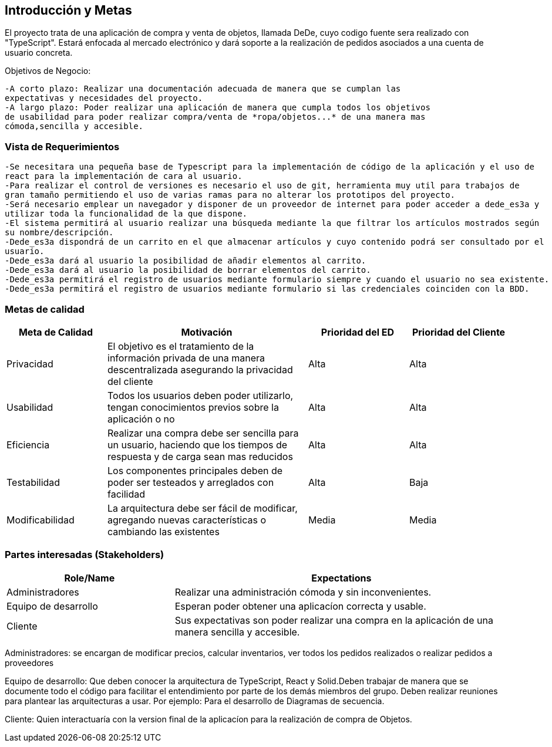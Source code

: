 [[section-introduction-and-goals]]


[role="arc42help"]
****
		
****
== Introducción y Metas
El proyecto trata de una aplicación de compra y venta de objetos, llamada DeDe, cuyo codigo fuente sera realizado con "TypeScript". Estará enfocada al mercado electrónico y dará soporte a la realización de pedidos asociados a una cuenta de usuario concreta.

Objetivos de Negocio: 

	-A corto plazo: Realizar una documentación adecuada de manera que se cumplan las 
	expectativas y necesidades del proyecto.
	-A largo plazo: Poder realizar una aplicación de manera que cumpla todos los objetivos 
	de usabilidad para poder realizar compra/venta de *ropa/objetos...* de una manera mas 
	cómoda,sencilla y accesible.

[role="arc42help"]
****
****

=== Vista de Requerimientos
	-Se necesitara una pequeña base de Typescript para la implementación de código de la aplicación y el uso de 
	react para la implementación de cara al usuario.
	-Para realizar el control de versiones es necesario el uso de git, herramienta muy util para trabajos de 
	gran tamaño permitiendo el uso de varias ramas para no alterar los prototipos del proyecto.
	-Será necesario emplear un navegador y disponer de un proveedor de internet para poder acceder a dede_es3a y 
	utilizar toda la funcionalidad de la que dispone.
	-El sistema permitirá al usuario realizar una búsqueda mediante la que filtrar los artículos mostrados según
	su nombre/descripción.
	-Dede_es3a dispondrá de un carrito en el que almacenar artículos y cuyo contenido podrá ser consultado por el 
	usuario.
	-Dede_es3a dará al usuario la posibilidad de añadir elementos al carrito.
	-Dede_es3a dará al usuario la posibilidad de borrar elementos del carrito.
	-Dede_es3a permitirá el registro de usuarios mediante formulario siempre y cuando el usuario no sea existente.
	-Dede_es3a permitirá el registro de usuarios mediante formulario si las credenciales coinciden con la BDD.

[role="arc42help"]
****
****
=== Metas de calidad
[options="header",cols="1,2,1,1"]
|===
|Meta de Calidad|Motivación|Prioridad del ED| Prioridad del Cliente
|Privacidad |El objetivo es el tratamiento de la información privada de una manera descentralizada asegurando la privacidad del cliente|Alta|Alta
|Usabilidad|Todos los usuarios deben poder utilizarlo, tengan conocimientos previos sobre la aplicación o no|Alta|Alta
|Eficiencia |Realizar una compra debe ser sencilla para un usuario, haciendo que los tiempos de respuesta y de carga sean mas reducidos|Alta|Alta
|Testabilidad|Los componentes principales deben de poder ser testeados y arreglados con facilidad|Alta|Baja
|Modificabilidad|La arquitectura debe ser fácil de modificar, agregando nuevas características o cambiando las existentes|Media|Media
|===

[role="arc42help"]
****

****
=== Partes interesadas (Stakeholders)

[options="header",cols="1,2"]
|===
|Role/Name|Expectations| 
Administradores |Realizar una administración cómoda y sin inconvenientes.
| Equipo de desarrollo|Esperan poder obtener una aplicacíon correcta y usable.
| Cliente | Sus expectativas son poder realizar una compra en la aplicación de una manera sencilla y accesible.
|===

Administradores: se encargan de modificar precios, calcular inventarios, ver todos los pedidos realizados o 
realizar pedidos a proveedores

Equipo de desarrollo: Que deben conocer la arquitectura de TypeScript, React y Solid.Deben trabajar de manera que se documente
todo el código para facilitar el entendimiento por parte de los demás miembros del grupo. Deben realizar reuniones para 
plantear las arquitecturas a usar. Por ejemplo: Para el desarrollo de Diagramas de secuencia.

Cliente: Quien interactuaría con la version final de la aplicacíon para la realización de compra
de Objetos.
